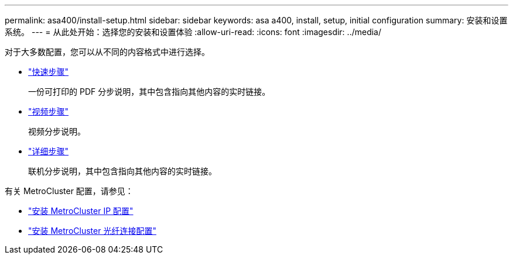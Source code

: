 ---
permalink: asa400/install-setup.html 
sidebar: sidebar 
keywords: asa a400, install, setup, initial configuration 
summary: 安装和设置系统。 
---
= 从此处开始：选择您的安装和设置体验
:allow-uri-read: 
:icons: font
:imagesdir: ../media/


[role="lead"]
对于大多数配置，您可以从不同的内容格式中进行选择。

* link:../asa400/install-quick-guide.html["快速步骤"]
+
一份可打印的 PDF 分步说明，其中包含指向其他内容的实时链接。

* link:../asa400/install-videos.html["视频步骤"]
+
视频分步说明。

* link:../asa400/install-detailed-guide.html["详细步骤"]
+
联机分步说明，其中包含指向其他内容的实时链接。



有关 MetroCluster 配置，请参见：

* https://docs.netapp.com/us-en/ontap-metrocluster/install-ip/index.html["安装 MetroCluster IP 配置"]
* https://docs.netapp.com/us-en/ontap-metrocluster/install-fc/index.html["安装 MetroCluster 光纤连接配置"]


